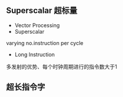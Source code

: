 ** Superscalar 超标量
+ Vector Processing
+ Superscalar
varying no.instruction per cycle
+ Long Instruction
多发射的优势、每个时钟周期进行的指令数大于1
** 超长指令字
